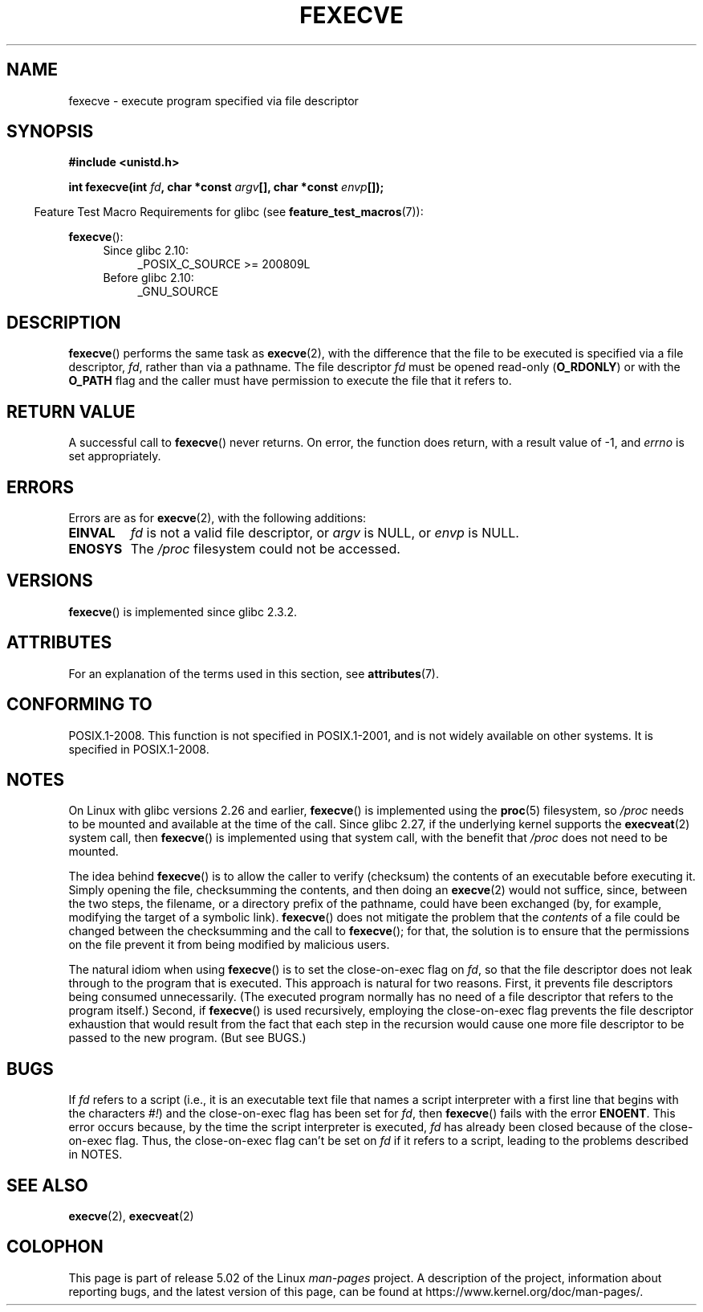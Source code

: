 .\" Copyright (c) 2006, 2014, Michael Kerrisk
.\"
.\" %%%LICENSE_START(VERBATIM)
.\" Permission is granted to make and distribute verbatim copies of this
.\" manual provided the copyright notice and this permission notice are
.\" preserved on all copies.
.\"
.\" Permission is granted to copy and distribute modified versions of this
.\" manual under the conditions for verbatim copying, provided that the
.\" entire resulting derived work is distributed under the terms of a
.\" permission notice identical to this one.
.\"
.\" Since the Linux kernel and libraries are constantly changing, this
.\" manual page may be incorrect or out-of-date.  The author(s) assume no
.\" responsibility for errors or omissions, or for damages resulting from
.\" the use of the information contained herein.  The author(s) may not
.\" have taken the same level of care in the production of this manual,
.\" which is licensed free of charge, as they might when working
.\" professionally.
.\"
.\" Formatted or processed versions of this manual, if unaccompanied by
.\" the source, must acknowledge the copyright and authors of this work.
.\" %%%LICENSE_END
.\"
.TH FEXECVE 3 2017-09-15 "Linux" "Linux Programmer's Manual"
.SH NAME
fexecve \- execute program specified via file descriptor
.SH SYNOPSIS
.nf
.B #include <unistd.h>
.PP
.BI "int fexecve(int " fd ", char *const " argv "[], char *const " envp []);
.fi
.PP
.in -4n
Feature Test Macro Requirements for glibc (see
.BR feature_test_macros (7)):
.in
.PP
.BR fexecve ():
.PD 0
.ad l
.RS 4
.TP 4
Since glibc 2.10:
_POSIX_C_SOURCE\ >=\ 200809L
.TP
Before glibc 2.10:
_GNU_SOURCE
.RE
.ad
.PD
.SH DESCRIPTION
.BR fexecve ()
performs the same task as
.BR execve (2),
with the difference that the file to be executed
is specified via a file descriptor,
.IR fd ,
rather than via a pathname.
The file descriptor
.I fd
must be opened read-only
.RB ( O_RDONLY )
or with the
.B O_PATH
flag
and the caller must have permission to execute the file that it refers to.
.SH RETURN VALUE
A successful call to
.BR fexecve ()
never returns.
On error, the function does return, with a result value of \-1, and
.I errno
is set appropriately.
.SH ERRORS
Errors are as for
.BR execve (2),
with the following additions:
.TP
.B EINVAL
.I fd
is not a valid file descriptor, or
.I argv
is NULL, or
.I envp
is NULL.
.TP
.B ENOSYS
The
.I /proc
filesystem could not be accessed.
.SH VERSIONS
.BR fexecve ()
is implemented since glibc 2.3.2.
.SH ATTRIBUTES
For an explanation of the terms used in this section, see
.BR attributes (7).
.TS
allbox;
lb lb lb
l l l.
Interface	Attribute	Value
T{
.BR fexecve ()
T}	Thread safety	MT-Safe
.TE
.sp 1
.SH CONFORMING TO
POSIX.1-2008.
This function is not specified in POSIX.1-2001,
and is not widely available on other systems.
It is specified in POSIX.1-2008.
.SH NOTES
On Linux with glibc versions 2.26 and earlier,
.BR fexecve ()
is implemented using the
.BR proc (5)
filesystem, so
.I /proc
needs to be mounted and available at the time of the call.
Since glibc 2.27,
.\" glibc commit 43ffc53a352a67672210c9dd4959f6c6b7407e60
if the underlying kernel supports the
.BR execveat (2)
system call, then
.BR fexecve ()
is implemented using that system call, with the benefit that
.IR /proc
does not need to be mounted.
.PP
The idea behind
.BR fexecve ()
is to allow the caller to verify (checksum) the contents of
an executable before executing it.
Simply opening the file, checksumming the contents, and then doing an
.BR execve (2)
would not suffice, since, between the two steps, the filename,
or a directory prefix of the pathname, could have been exchanged
(by, for example, modifying the target of a symbolic link).
.BR fexecve ()
does not mitigate the problem that the
.I contents
of a file could be changed between the checksumming and the call to
.BR fexecve ();
for that, the solution is to ensure that the permissions on the file
prevent it from being modified by malicious users.
.PP
The natural idiom when using
.BR fexecve ()
is to set the close-on-exec flag on
.IR fd ,
so that the file descriptor does not leak through to the program
that is executed.
This approach is natural for two reasons.
First, it prevents file descriptors being consumed unnecessarily.
(The executed program normally has no need of a file descriptor
that refers to the program itself.)
Second, if
.BR fexecve ()
is used recursively,
employing the close-on-exec flag prevents the file descriptor exhaustion
that would result from the fact that each step in the recursion would
cause one more file descriptor to be passed to the new program.
(But see BUGS.)
.SH BUGS
If
.I fd
refers to a script (i.e., it is an executable text file that names
a script interpreter with a first line that begins with the characters
.IR #! )
and the close-on-exec flag has been set for
.IR fd ,
then
.BR fexecve ()
fails with the error
.BR ENOENT .
This error occurs because,
by the time the script interpreter is executed,
.I fd
has already been closed because of the close-on-exec flag.
Thus, the close-on-exec flag can't be set on
.I fd
if it refers to a script, leading to the problems described in NOTES.
.SH SEE ALSO
.BR execve (2),
.BR execveat (2)
.SH COLOPHON
This page is part of release 5.02 of the Linux
.I man-pages
project.
A description of the project,
information about reporting bugs,
and the latest version of this page,
can be found at
\%https://www.kernel.org/doc/man\-pages/.
